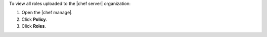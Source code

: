 .. This is an included how-to. 


To view all roles uploaded to the |chef server| organization:

#. Open the |chef manage|.
#. Click **Policy**.
#. Click **Roles**.